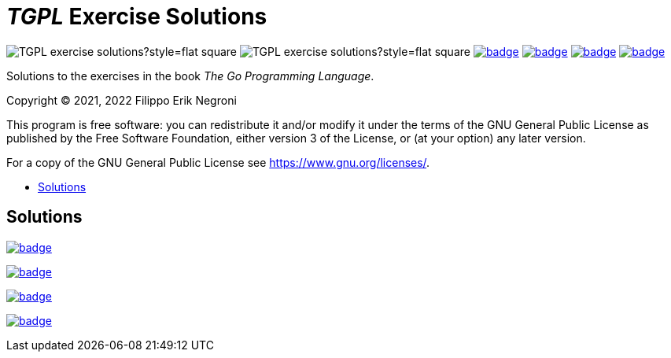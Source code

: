 =  _TGPL_ Exercise Solutions
:toc: preamble
:toc-title:
:toclevels: 1
// Refs:
:url-base: https://github.com/fenegroni/TGPL-exercise-solutions
:url-workflows: {url-base}/workflows
:badge-chapter4: image:{url-workflows}/Chapter 4/badge.svg?branch=main
:badge-chapter5: image:{url-workflows}/Chapter 5/badge.svg?branch=main
:badge-chapter6: image:{url-workflows}/Chapter 6/badge.svg?branch=main
:badge-chapter7: image:{url-workflows}/Chapter 7/badge.svg?branch=main

image:https://img.shields.io/github/license/fenegroni/TGPL-exercise-solutions?style=flat-square[]
image:https://img.shields.io/tokei/lines/github/fenegroni/TGPL-exercise-solutions?style=flat-square[]
{badge-chapter4}[link={url-base}/tree/master/chapter4]
{badge-chapter5}[link={url-base}/tree/master/chapter5]
{badge-chapter6}[link={url-base}/tree/master/chapter6]
{badge-chapter7}[link={url-base}/tree/master/chapter7]

Solutions to the exercises in the book
_The Go Programming Language_.

Copyright (C) 2021, 2022  Filippo Erik Negroni

This program is free software:
you can redistribute it and/or modify it
under the terms of the GNU General Public License
as published by the Free Software Foundation,
either version 3 of the License,
or (at your option) any later version.

For a copy of the GNU General Public License
see <https://www.gnu.org/licenses/>.

== Solutions

{badge-chapter4}[link={url-base}/tree/master/chapter4]

{badge-chapter5}[link={url-base}/tree/master/chapter5]

{badge-chapter6}[link={url-base}/tree/master/chapter6]

{badge-chapter7}[link={url-base}/tree/master/chapter7]
